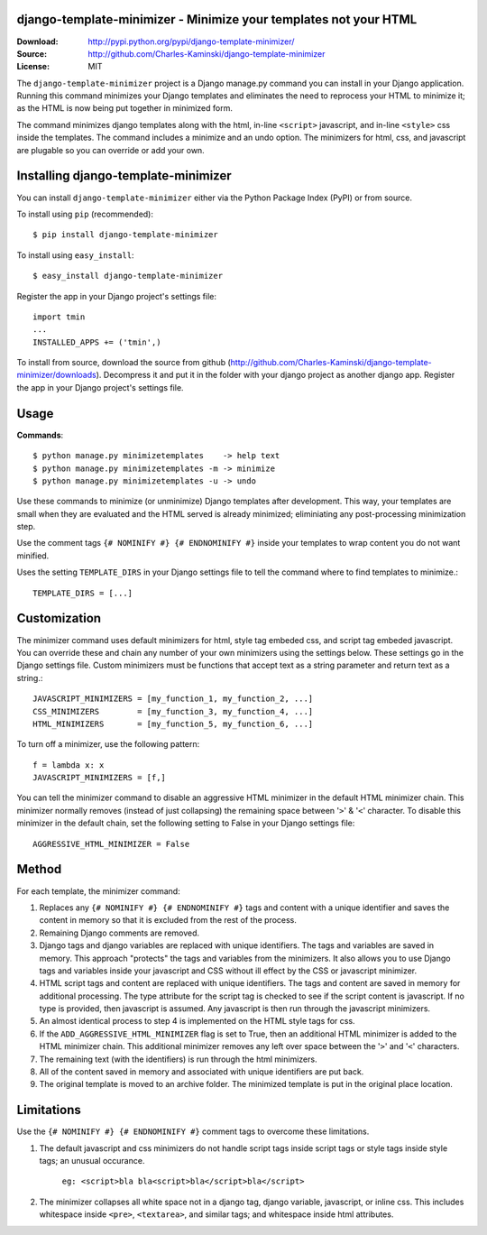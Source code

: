 django-template-minimizer - Minimize your templates not your HTML
=================================================================

:Download: http://pypi.python.org/pypi/django-template-minimizer/
:Source: http://github.com/Charles-Kaminski/django-template-minimizer
:License: MIT

The ``django-template-minimizer`` project is a Django manage.py command you can install in your Django application.  Running this command minimizes your Django templates and eliminates the need to reprocess your HTML to minimize it; as the HTML is now being put together in minimized form.

The command minimizes django templates along with the html, in-line ``<script>`` javascript, and in-line ``<style>`` css inside the templates.  The command includes a minimize and an undo option.  The minimizers for html, css, and javascript are plugable so you can override or add your own.

Installing django-template-minimizer
====================================

You can install ``django-template-minimizer`` either via the Python Package Index (PyPI) or from source.

To install using ``pip`` (recommended)::

    $ pip install django-template-minimizer

To install using ``easy_install``::

    $ easy_install django-template-minimizer

Register the app in your Django project's settings file::

    import tmin
    ...
    INSTALLED_APPS += ('tmin',)

To install from source, download the source from github (http://github.com/Charles-Kaminski/django-template-minimizer/downloads).  Decompress it and put it in the folder with your django project as another django app.  Register the app in your Django project's settings file.  

Usage
=====

**Commands**::

    $ python manage.py minimizetemplates    -> help text
    $ python manage.py minimizetemplates -m -> minimize
    $ python manage.py minimizetemplates -u -> undo
    
Use these commands to minimize (or unminimize) Django templates after development.  This way, your templates are small when they are evaluated and the HTML served is already minimized; eliminiating any post-processing minimization step.  

Use the comment tags ``{# NOMINIFY #} {# ENDNOMINIFY #}`` inside your templates to wrap content you do not want minified.  

Uses the setting ``TEMPLATE_DIRS`` in your Django settings file to tell the command where to find templates to minimize.::

    TEMPLATE_DIRS = [...]

Customization
=============

The minimizer command uses default minimizers for html, style tag embeded css, and script tag embeded javascript. You can override these and chain any number of your own minimizers using the settings below.  These settings go in the Django settings file. Custom minimizers must be functions that accept text as a string parameter and return text as a string.:: 

    JAVASCRIPT_MINIMIZERS = [my_function_1, my_function_2, ...]
    CSS_MINIMIZERS        = [my_function_3, my_function_4, ...]
    HTML_MINIMIZERS       = [my_function_5, my_function_6, ...]

To turn off a minimizer, use the following pattern::

    f = lambda x: x
    JAVASCRIPT_MINIMIZERS = [f,]

You can tell the minimizer command to disable an aggressive HTML minimizer in the default HTML minimizer chain.  This minimizer normally removes (instead of just collapsing) the remaining space between '``>``' & '``<``' character.  To disable this minimizer in the default chain, set the following setting to False in your Django settings file::

    AGGRESSIVE_HTML_MINIMIZER = False

Method
======

For each template, the minimizer command:  

1. Replaces any ``{# NOMINIFY #} {# ENDNOMINIFY #}`` tags and content with a unique identifier and saves the content in memory so that it is excluded from the rest of the process.

2. Remaining Django comments are removed.

3. Django tags and django variables are replaced with unique identifiers.  The tags and variables are saved in memory.  This approach "protects" the tags and variables from the minimizers.  It also allows you to use Django tags and variables inside your javascript and CSS without ill effect by the CSS or javascript minimizer.

4. HTML script tags and content are replaced with unique identifiers. The tags and content are saved in memory for additional processing.  The type attribute for the script tag is checked to see if the script content is javascript.  If no type is provided, then javascript is assumed.  Any javascript is then run through the javascript minimizers.

5. An almost identical process to step 4 is implemented on the HTML style tags for css.

6. If the ``ADD_AGGRESSIVE_HTML_MINIMIZER`` flag is set to True, then an additional HTML minimizer is added to the HTML minimizer chain.  This additional minimizer removes any left over space between the '``>``' and '``<``' characters.

7. The remaining text (with the identifiers) is run through the html minimizers.

8. All of the content saved in memory and associated with unique identifiers are put back.

9. The original template is moved to an archive folder.  The minimized template is put in the original place location.

Limitations
===========

Use the ``{# NOMINIFY #} {# ENDNOMINIFY #}`` comment tags to overcome these limitations.

1. The default javascript and css minimizers do not handle script tags inside script tags or style tags inside style tags; an unusual occurance.

    ``eg: <script>bla bla<script>bla</script>bla</script>``

2. The minimizer collapses all white space not in a django tag, django variable, javascript, or inline css.  This includes whitespace inside ``<pre>``, ``<textarea>``, and similar tags; and whitespace inside html attributes.